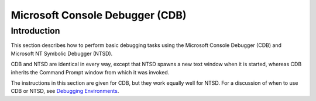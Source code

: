﻿
.. index::
   pair: Microsoft; Console Debugger
   ! CDB


.. _cdb:

=================================================================
Microsoft Console Debugger (CDB)
=================================================================

.. seealso::

   - http://msdn.microsoft.com/en-us/library/windows/hardware/hh406277%28v=vs.85%29.aspx


Introduction
============


This section describes how to perform basic debugging tasks using the 
Microsoft Console Debugger (CDB) and Microsoft NT Symbolic Debugger (NTSD).

CDB and NTSD are identical in every way, except that NTSD spawns a new 
text window when it is started, whereas CDB inherits the Command Prompt 
window from which it was invoked. 

The instructions in this section are given for CDB, but they work equally 
well for NTSD. For a discussion of when to use CDB or NTSD, see `Debugging Environments <http://msdn.microsoft.com/en-us/library/windows/hardware/hh406268(v=vs.85).aspx>`_.
